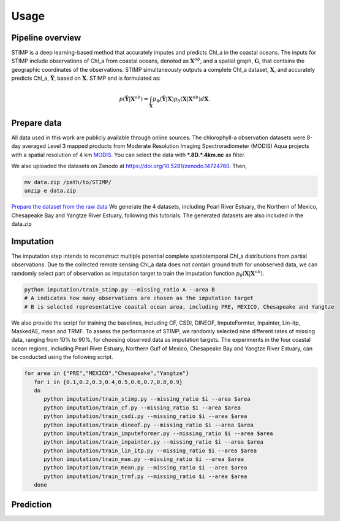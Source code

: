 =====
Usage
=====


Pipeline overview
------------

STIMP is a deep learning-based method that accurately imputes and predicts Chl_a in the coastal oceans. The inputs for STIMP include observations of Chl_a from coastal oceans, denoted as  :math:`\mathbf{X}^{ob}`, 
and a spatial graph, :math:`\mathbf{G}`, that contains the geographic coordinates of the observations. STIMP simultaneously outputs a complete Chl_a dataset, 
:math:`\mathbf{X}`, and accurately predicts Chl_a, :math:`\tilde{\mathbf{Y}}`, based on :math:`\mathbf{X}`. STIMP and is formulated as:

.. math:: p(\tilde{\mathbf{Y}}|\mathbf{X}^{ob})=\int_{\mathbf{X}}p_\Phi(\tilde{\mathbf{Y}}|\mathbf{X})p_\theta(\mathbf{X}|\mathbf{X}^{ob})d\mathbf{X}.

.. figure:: figures/architecture.png
   :width: 720px
   :align: center
   :alt: Pipeline

Prepare data
------------
All data used in this work are publicly available through online sources. The chlorophyll-a observation datasets were 8-day averaged Level 3 mapped products from Moderate Resolution Imaging Spectroradiometer (MODIS) Aqua projects with a spatial resolution of 4 km 
`MODIS <https://search.earthdata.nasa.gov/search?q=10.5067/AQUA/MODIS/L3M/CHL/2022>`_. You can select the data with **\*.8D.\*.4km.nc** as filter. 

We also uploaded the datasets on Zenodo at https://doi.org/10.5281/zenodo.14724760. Then, 

.. code-block:: bash

   mv data.zip /path/to/STIMP/
   unzip e data.zip

`Prepare the dataset from the raw data <https://github.com/YangLabHKUST/STIMP/blob/release/tutorials/01-preprocess_chla_data.ipynb>`_ We generate the 4 datasets, including Pearl River Estuary, the Northern of Mexico, Chesapeake Bay and Yangtze River Estuary, following this tutorials. 
The generated datasets are also included in the data.zip

Imputation
------------
The imputation step intends to reconstruct multiple potential complete spatiotemporal Chl_a distributions from partial observations. Due to the collected remote sensing Chl_a data
does not contain ground truth for unobserved data, we can ramdomly select part of observation as imputation target to train the imputation function :math:`p_\theta(\mathbf{X}|\mathbf{X}^{ob})`.

.. code-block:: bash

   python imputation/train_stimp.py --missing_ratio A --area B 
   # A indicates how many observations are chosen as the imputation target
   # B is selected representative coastal ocean area, including PRE, MEXICO, Chesapeake and Yangtze

We also provide the script for training the baselines, including CF, CSDI, DINEOF, ImputeFormter, Inpainter, Lin-itp, MaskedAE, mean and TRMF. 
To assess the performance of STIMP, we randomly selected nine different rates of missing data, ranging from 10% to 90%, for choosing observed data as imputation targets.
The experiments in the four coastal ocean regions, including Pearl River Estuary, Northern Gulf of Mexico, Chesapeake Bay and Yangtze River Estuary, can be conducted using the following script.

.. code-block:: bash

   for area in {"PRE","MEXICO","Chesapeake","Yangtze"}
      for i in {0.1,0.2,0.3,0.4,0.5,0.6,0.7,0.8,0.9}
      do
         python imputation/train_stimp.py --missing_ratio $i --area $area
         python imputation/train_cf.py --missing_ratio $i --area $area
         python imputation/train_csdi.py --missing_ratio $i --area $area
         python imputation/train_dineof.py --missing_ratio $i --area $area
         python imputation/train_imputeformer.py --missing_ratio $i --area $area
         python imputation/train_inpainter.py --missing_ratio $i --area $area
         python imputation/train_lin_itp.py --missing_ratio $i --area $area
         python imputation/train_mae.py --missing_ratio $i --area $area
         python imputation/train_mean.py --missing_ratio $i --area $area
         python imputation/train_trmf.py --missing_ratio $i --area $area
      done

Prediction
------------